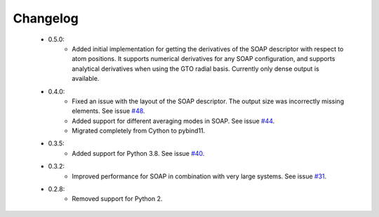 Changelog
=========
 - 0.5.0:
    - Added initial implementation for getting the derivatives of the SOAP
      descriptor with respect to atom positions. It supports numerical
      derivatives for any SOAP configuration, and supports analytical
      derivatives when using the GTO radial basis. Currently only dense output
      is available.

 - 0.4.0:
    - Fixed an issue with the layout of the SOAP descriptor. The output size
      was incorrectly missing elements. See issue `#48 <https://github.com/SINGROUP/dscribe/issues/48>`_.
    - Added support for different averaging modes in SOAP. See issue `#44 <https://github.com/SINGROUP/dscribe/issues/44>`_.
    - Migrated completely from Cython to pybind11.

 - 0.3.5:
    - Added support for Python 3.8. See issue `#40 <https://github.com/SINGROUP/dscribe/issues/40>`_.

 - 0.3.2:
    - Improved performance for SOAP in combination with very large systems. See issue `#31 <https://github.com/SINGROUP/dscribe/issues/31>`_.

 - 0.2.8:
    - Removed support for Python 2.
